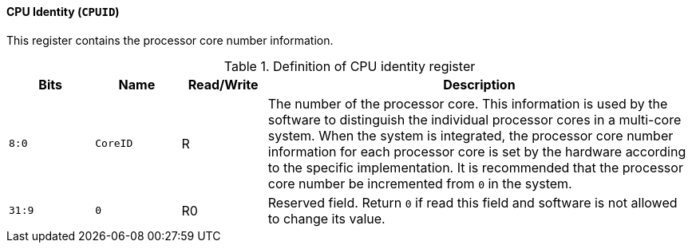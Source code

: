[[cpu-identity]]
==== CPU Identity (`CPUID`)

This register contains the processor core number information.

[[definition-of-cpu-identity-register]]
.Definition of CPU identity register
[%header,cols="2*^1m,^1,5"]
|===
d|Bits
d|Name
|Read/Write
|Description

|8:0
|CoreID
|R
|The number of the processor core.
This information is used by the software to distinguish the individual processor cores in a multi-core system.
When the system is integrated, the processor core number information for each processor core is set by the hardware according to the specific implementation.
It is recommended that the processor core number be incremented from `0` in the system.

|31:9
|0
|R0
|Reserved field.
Return `0` if read this field and software is not allowed to change its value.
|===
